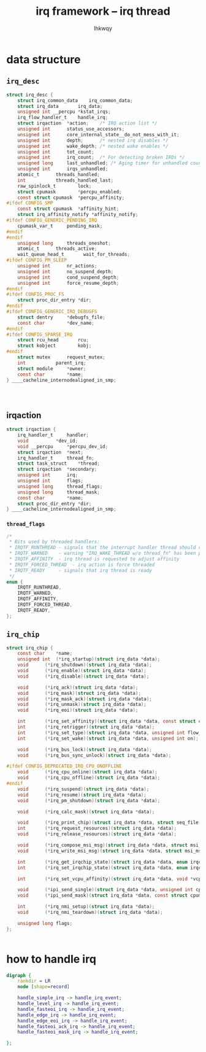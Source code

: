#+title: irq framework -- irq thread
#+author: lhkwqy
#+date:


* data structure

** ~irq_desc~

#+begin_src c
  struct irq_desc {
	  struct irq_common_data	irq_common_data;
	  struct irq_data		irq_data;
	  unsigned int __percpu	*kstat_irqs;
	  irq_flow_handler_t	handle_irq;
	  struct irqaction	*action;	/* IRQ action list */
	  unsigned int		status_use_accessors;
	  unsigned int		core_internal_state__do_not_mess_with_it;
	  unsigned int		depth;		/* nested irq disables */
	  unsigned int		wake_depth;	/* nested wake enables */
	  unsigned int		tot_count;
	  unsigned int		irq_count;	/* For detecting broken IRQs */
	  unsigned long		last_unhandled;	/* Aging timer for unhandled count */
	  unsigned int		irqs_unhandled;
	  atomic_t		threads_handled;
	  int			threads_handled_last;
	  raw_spinlock_t		lock;
	  struct cpumask		*percpu_enabled;
	  const struct cpumask	*percpu_affinity;
  #ifdef CONFIG_SMP
	  const struct cpumask	*affinity_hint;
	  struct irq_affinity_notify *affinity_notify;
  #ifdef CONFIG_GENERIC_PENDING_IRQ
	  cpumask_var_t		pending_mask;
  #endif
  #endif
	  unsigned long		threads_oneshot;
	  atomic_t		threads_active;
	  wait_queue_head_t       wait_for_threads;
  #ifdef CONFIG_PM_SLEEP
	  unsigned int		nr_actions;
	  unsigned int		no_suspend_depth;
	  unsigned int		cond_suspend_depth;
	  unsigned int		force_resume_depth;
  #endif
  #ifdef CONFIG_PROC_FS
	  struct proc_dir_entry	*dir;
  #endif
  #ifdef CONFIG_GENERIC_IRQ_DEBUGFS
	  struct dentry		*debugfs_file;
	  const char		*dev_name;
  #endif
  #ifdef CONFIG_SPARSE_IRQ
	  struct rcu_head		rcu;
	  struct kobject		kobj;
  #endif
	  struct mutex		request_mutex;
	  int			parent_irq;
	  struct module		*owner;
	  const char		*name;
  } ____cacheline_internodealigned_in_smp;


#+end_src

#+begin_src 

#+end_src

** irqaction

#+begin_src c
  struct irqaction {
	  irq_handler_t		handler;
	  void			*dev_id;
	  void __percpu		*percpu_dev_id;
	  struct irqaction	*next;
	  irq_handler_t		thread_fn;
	  struct task_struct	*thread;
	  struct irqaction	*secondary;
	  unsigned int		irq;
	  unsigned int		flags;
	  unsigned long		thread_flags;
	  unsigned long		thread_mask;
	  const char		*name;
	  struct proc_dir_entry	*dir;
  } ____cacheline_internodealigned_in_smp;
#+end_src

*** ~thread_flags~

#+begin_src c
/*
 * Bits used by threaded handlers:
 * IRQTF_RUNTHREAD - signals that the interrupt handler thread should run
 * IRQTF_WARNED    - warning "IRQ_WAKE_THREAD w/o thread_fn" has been printed
 * IRQTF_AFFINITY  - irq thread is requested to adjust affinity
 * IRQTF_FORCED_THREAD  - irq action is force threaded
 * IRQTF_READY     - signals that irq thread is ready
 */
enum {
	IRQTF_RUNTHREAD,
	IRQTF_WARNED,
	IRQTF_AFFINITY,
	IRQTF_FORCED_THREAD,
	IRQTF_READY,
};
#+end_src

** ~irq_chip~

#+begin_src c
  struct irq_chip {
	  const char	*name;
	  unsigned int	(*irq_startup)(struct irq_data *data);
	  void		(*irq_shutdown)(struct irq_data *data);
	  void		(*irq_enable)(struct irq_data *data);
	  void		(*irq_disable)(struct irq_data *data);

	  void		(*irq_ack)(struct irq_data *data);
	  void		(*irq_mask)(struct irq_data *data);
	  void		(*irq_mask_ack)(struct irq_data *data);
	  void		(*irq_unmask)(struct irq_data *data);
	  void		(*irq_eoi)(struct irq_data *data);

	  int		(*irq_set_affinity)(struct irq_data *data, const struct cpumask *dest, bool force);
	  int		(*irq_retrigger)(struct irq_data *data);
	  int		(*irq_set_type)(struct irq_data *data, unsigned int flow_type);
	  int		(*irq_set_wake)(struct irq_data *data, unsigned int on);

	  void		(*irq_bus_lock)(struct irq_data *data);
	  void		(*irq_bus_sync_unlock)(struct irq_data *data);

  #ifdef CONFIG_DEPRECATED_IRQ_CPU_ONOFFLINE
	  void		(*irq_cpu_online)(struct irq_data *data);
	  void		(*irq_cpu_offline)(struct irq_data *data);
  #endif
	  void		(*irq_suspend)(struct irq_data *data);
	  void		(*irq_resume)(struct irq_data *data);
	  void		(*irq_pm_shutdown)(struct irq_data *data);

	  void		(*irq_calc_mask)(struct irq_data *data);

	  void		(*irq_print_chip)(struct irq_data *data, struct seq_file *p);
	  int		(*irq_request_resources)(struct irq_data *data);
	  void		(*irq_release_resources)(struct irq_data *data);

	  void		(*irq_compose_msi_msg)(struct irq_data *data, struct msi_msg *msg);
	  void		(*irq_write_msi_msg)(struct irq_data *data, struct msi_msg *msg);

	  int		(*irq_get_irqchip_state)(struct irq_data *data, enum irqchip_irq_state which, bool *state);
	  int		(*irq_set_irqchip_state)(struct irq_data *data, enum irqchip_irq_state which, bool state);

	  int		(*irq_set_vcpu_affinity)(struct irq_data *data, void *vcpu_info);

	  void		(*ipi_send_single)(struct irq_data *data, unsigned int cpu);
	  void		(*ipi_send_mask)(struct irq_data *data, const struct cpumask *dest);

	  int		(*irq_nmi_setup)(struct irq_data *data);
	  void		(*irq_nmi_teardown)(struct irq_data *data);

	  unsigned long	flags;
  };


#+end_src



* how to handle irq

#+begin_src dot :file pic/handle-irq.png
  digraph {
	  rankdir = LR
	  node [shape=record]

	  handle_simple_irq -> handle_irq_event;
	  handle_level_irq -> handle_irq_event;
	  handle_fasteoi_irq -> handle_irq_event;
	  handle_edge_irq -> handle_irq_event;
	  handle_edge_eoi_irq -> handle_irq_event;
	  handle_fasteoi_ack_irq -> handle_irq_event;
	  handle_fasteoi_mask_irq -> handle_irq_event;

  };


#+end_src
